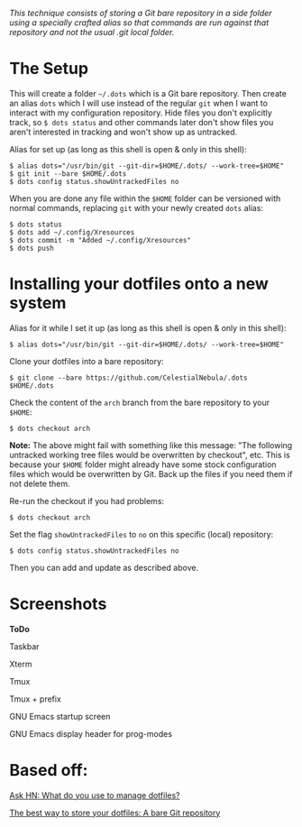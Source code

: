 #+STARTUP: inlineimages
/This technique consists of storing a Git bare repository in a side folder/
/using a specially crafted alias so that commands are run against that/
/repository and not the usual .git local folder./

* The Setup
This will create a folder =~/.dots= which is a Git bare repository. Then create
an alias ~dots~ which I will use instead of the regular ~git~ when I want to
interact with my configuration repository. Hide files you don't explicitly
track, so ~$ dots status~ and other commands later don't show files you aren't
interested in tracking and won't show up as untracked.

Alias for set up (as long as this shell is open & only in this shell):
#+begin_example
$ alias dots="/usr/bin/git --git-dir=$HOME/.dots/ --work-tree=$HOME"
$ git init --bare $HOME/.dots
$ dots config status.showUntrackedFiles no
#+end_example
When you are done any file within the ~$HOME~ folder can be versioned with
normal commands, replacing ~git~ with your newly created ~dots~ alias:
#+begin_example
$ dots status
$ dots add ~/.config/Xresources
$ dots commit -m "Added ~/.config/Xresources"
$ dots push
#+end_example
* Installing your dotfiles onto a new system
Alias for it while I set it up (as long as this shell is open & only in this
shell):
#+begin_example
$ alias dots="/usr/bin/git --git-dir=$HOME/.dots/ --work-tree=$HOME"
#+end_example

Clone your dotfiles into a bare repository:
#+begin_example
$ git clone --bare https://github.com/CelestialNebula/.dots $HOME/.dots
#+end_example
Check the content of the ~arch~ branch from the bare repository to your
~$HOME~:
#+begin_example
$ dots checkout arch
#+end_example

*Note:* The above might fail with something like this message: "The following
untracked working tree files would be overwritten by checkout", etc. This is
because your ~$HOME~ folder might already have some stock configuration files
which would be overwritten by Git. Back up the files if you need them if not
delete them.

Re-run the checkout if you had problems:
#+begin_example
$ dots checkout arch
#+end_example
Set the flag ~showUntrackedFiles~ to ~no~ on this specific (local) repository:
#+begin_example
$ dots config status.showUntrackedFiles no
#+end_example
Then you can add and update as described above.
* Screenshots
*ToDo*

Taskbar

Xterm

Tmux

Tmux + prefix

GNU Emacs startup screen

GNU Emacs display header for prog-modes
* Based off:
[[https://news.ycombinator.com/item?id=11070797][Ask HN: What do you use to manage dotfiles?]]

[[https://www.atlassian.com/git/tutorials/dotfiles][The best way to store your dotfiles: A bare Git repository]]
